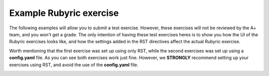 Example Rubyric exercise
========================

The following examples will allow you to submit a test exercise. However, these
exercises will not be reviewed by the A+ team, and you won't get a grade. The
only intention of having these test exercises heres is to show you how the UI of
the Rubyric exercises looks like, and how the settings added in the RST
directives affect the actual Rubyric exercise.

Worth mentioning that the first exercise was set up using only RST, while the
second exercises was set up using a **config.yaml** file. As you can
see both exercises work just fine. However, we **STRONGLY** recommend setting up
your exercises using RST, and avoid the use of the **config.yaml** file.

.. _rubyric-exercise:

.. submit:: rubyric_example 10
  :title: Rubyric example
  :lti: Rubyric
  :lti_aplus_get_and_post:
  :url: /aplus_exercise

.. submit:: rubyric 10
  :config: exercises/hello_rubyric/config.yaml
